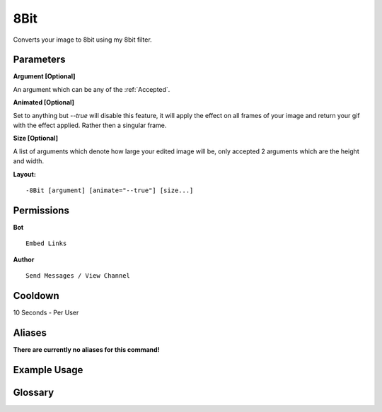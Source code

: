 .. meta::
    :title: Documentation - Mecha Karen
    :type: website
    :url: https://docs.mechakaren.xyz/
    :description: 8Bit Command [Fun] [Images] [Filter].
    :theme-color: #f54646
 
8Bit
====
Converts your image to 8bit using my 8bit filter.
 
Parameters
----------
**Argument [Optional]**

An argument which can be any of the :ref:`Accepted`.

**Animated [Optional]**

Set to anything but *--true* will disable this feature, it will apply the effect
on all frames of your image and return your gif with the effect applied. Rather then
a singular frame.

**Size [Optional]**

A list of arguments which denote how large your edited image will be, only accepted 2
arguments which are the height and width.
 
**Layout:**
::
    -8Bit [argument] [animate="--true"] [size...]
 
Permissions
-----------
**Bot**
::
    Embed Links
 
**Author**
::
    Send Messages / View Channel
 
Cooldown
--------
10 Seconds - Per User
 
Aliases
-------
**There are currently no aliases for this command!**
 
Example Usage
-------------
 
.. figure:: /images/8bit.png
    :width: 400px
    :align: center
    :alt: Example Usage of the 8Bit Command

Glossary
--------

.. glossary::

    8Bit
       Fun / Image Command